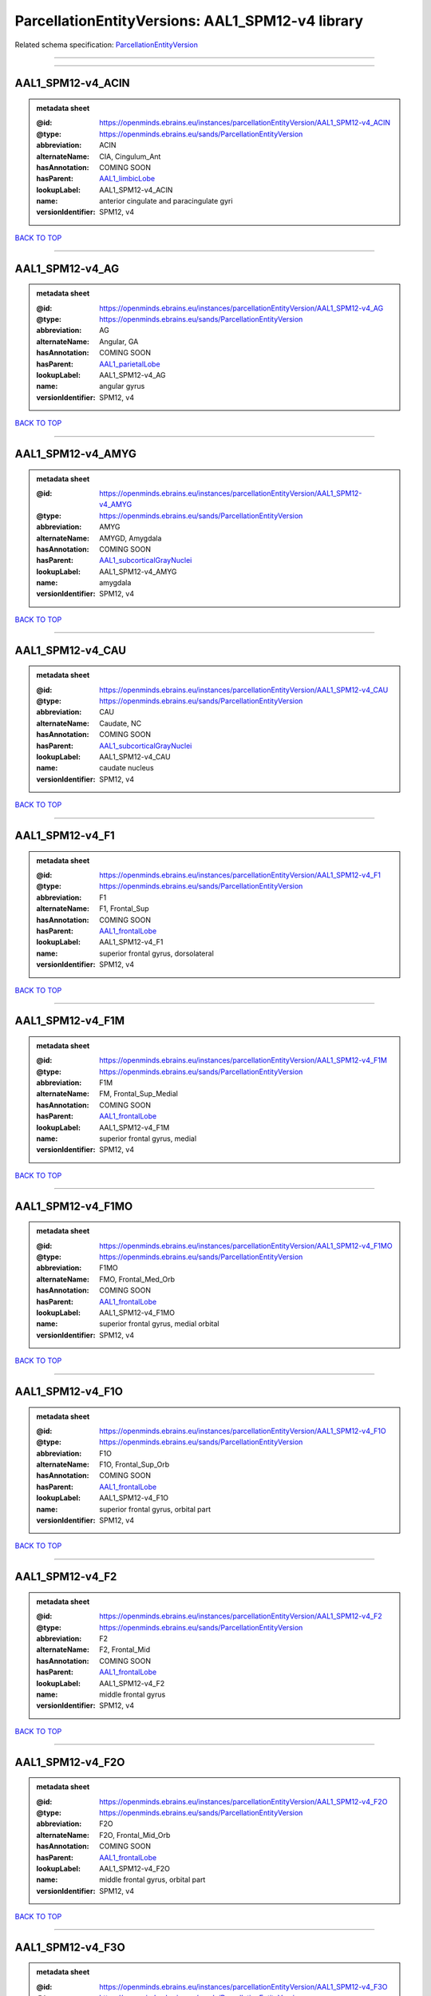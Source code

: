 #################################################
ParcellationEntityVersions: AAL1_SPM12-v4 library
#################################################

Related schema specification: `ParcellationEntityVersion <https://openminds-documentation.readthedocs.io/en/latest/schema_specifications/SANDS/atlas/parcellationEntityVersion.html>`_

------------

------------

AAL1_SPM12-v4_ACIN
------------------

.. admonition:: metadata sheet

   :@id: https://openminds.ebrains.eu/instances/parcellationEntityVersion/AAL1_SPM12-v4_ACIN
   :@type: https://openminds.ebrains.eu/sands/ParcellationEntityVersion
   :abbreviation: ACIN
   :alternateName: CIA, Cingulum_Ant
   :hasAnnotation: COMING SOON
   :hasParent: `AAL1_limbicLobe <https://openminds-documentation.readthedocs.io/en/latest/instance_libraries/parcellationEntities/AAL1.html#aal1-limbiclobe>`_
   :lookupLabel: AAL1_SPM12-v4_ACIN
   :name: anterior cingulate and paracingulate gyri
   :versionIdentifier: SPM12, v4

`BACK TO TOP <ParcellationEntityVersions: AAL1_SPM12-v4 library_>`_

------------

AAL1_SPM12-v4_AG
----------------

.. admonition:: metadata sheet

   :@id: https://openminds.ebrains.eu/instances/parcellationEntityVersion/AAL1_SPM12-v4_AG
   :@type: https://openminds.ebrains.eu/sands/ParcellationEntityVersion
   :abbreviation: AG
   :alternateName: Angular, GA
   :hasAnnotation: COMING SOON
   :hasParent: `AAL1_parietalLobe <https://openminds-documentation.readthedocs.io/en/latest/instance_libraries/parcellationEntities/AAL1.html#aal1-parietallobe>`_
   :lookupLabel: AAL1_SPM12-v4_AG
   :name: angular gyrus
   :versionIdentifier: SPM12, v4

`BACK TO TOP <ParcellationEntityVersions: AAL1_SPM12-v4 library_>`_

------------

AAL1_SPM12-v4_AMYG
------------------

.. admonition:: metadata sheet

   :@id: https://openminds.ebrains.eu/instances/parcellationEntityVersion/AAL1_SPM12-v4_AMYG
   :@type: https://openminds.ebrains.eu/sands/ParcellationEntityVersion
   :abbreviation: AMYG
   :alternateName: AMYGD, Amygdala
   :hasAnnotation: COMING SOON
   :hasParent: `AAL1_subcorticalGrayNuclei <https://openminds-documentation.readthedocs.io/en/latest/instance_libraries/parcellationEntities/AAL1.html#aal1-subcorticalgraynuclei>`_
   :lookupLabel: AAL1_SPM12-v4_AMYG
   :name: amygdala
   :versionIdentifier: SPM12, v4

`BACK TO TOP <ParcellationEntityVersions: AAL1_SPM12-v4 library_>`_

------------

AAL1_SPM12-v4_CAU
-----------------

.. admonition:: metadata sheet

   :@id: https://openminds.ebrains.eu/instances/parcellationEntityVersion/AAL1_SPM12-v4_CAU
   :@type: https://openminds.ebrains.eu/sands/ParcellationEntityVersion
   :abbreviation: CAU
   :alternateName: Caudate, NC
   :hasAnnotation: COMING SOON
   :hasParent: `AAL1_subcorticalGrayNuclei <https://openminds-documentation.readthedocs.io/en/latest/instance_libraries/parcellationEntities/AAL1.html#aal1-subcorticalgraynuclei>`_
   :lookupLabel: AAL1_SPM12-v4_CAU
   :name: caudate nucleus
   :versionIdentifier: SPM12, v4

`BACK TO TOP <ParcellationEntityVersions: AAL1_SPM12-v4 library_>`_

------------

AAL1_SPM12-v4_F1
----------------

.. admonition:: metadata sheet

   :@id: https://openminds.ebrains.eu/instances/parcellationEntityVersion/AAL1_SPM12-v4_F1
   :@type: https://openminds.ebrains.eu/sands/ParcellationEntityVersion
   :abbreviation: F1
   :alternateName: F1, Frontal_Sup
   :hasAnnotation: COMING SOON
   :hasParent: `AAL1_frontalLobe <https://openminds-documentation.readthedocs.io/en/latest/instance_libraries/parcellationEntities/AAL1.html#aal1-frontallobe>`_
   :lookupLabel: AAL1_SPM12-v4_F1
   :name: superior frontal gyrus, dorsolateral
   :versionIdentifier: SPM12, v4

`BACK TO TOP <ParcellationEntityVersions: AAL1_SPM12-v4 library_>`_

------------

AAL1_SPM12-v4_F1M
-----------------

.. admonition:: metadata sheet

   :@id: https://openminds.ebrains.eu/instances/parcellationEntityVersion/AAL1_SPM12-v4_F1M
   :@type: https://openminds.ebrains.eu/sands/ParcellationEntityVersion
   :abbreviation: F1M
   :alternateName: FM, Frontal_Sup_Medial
   :hasAnnotation: COMING SOON
   :hasParent: `AAL1_frontalLobe <https://openminds-documentation.readthedocs.io/en/latest/instance_libraries/parcellationEntities/AAL1.html#aal1-frontallobe>`_
   :lookupLabel: AAL1_SPM12-v4_F1M
   :name: superior frontal gyrus, medial
   :versionIdentifier: SPM12, v4

`BACK TO TOP <ParcellationEntityVersions: AAL1_SPM12-v4 library_>`_

------------

AAL1_SPM12-v4_F1MO
------------------

.. admonition:: metadata sheet

   :@id: https://openminds.ebrains.eu/instances/parcellationEntityVersion/AAL1_SPM12-v4_F1MO
   :@type: https://openminds.ebrains.eu/sands/ParcellationEntityVersion
   :abbreviation: F1MO
   :alternateName: FMO, Frontal_Med_Orb
   :hasAnnotation: COMING SOON
   :hasParent: `AAL1_frontalLobe <https://openminds-documentation.readthedocs.io/en/latest/instance_libraries/parcellationEntities/AAL1.html#aal1-frontallobe>`_
   :lookupLabel: AAL1_SPM12-v4_F1MO
   :name: superior frontal gyrus, medial orbital
   :versionIdentifier: SPM12, v4

`BACK TO TOP <ParcellationEntityVersions: AAL1_SPM12-v4 library_>`_

------------

AAL1_SPM12-v4_F1O
-----------------

.. admonition:: metadata sheet

   :@id: https://openminds.ebrains.eu/instances/parcellationEntityVersion/AAL1_SPM12-v4_F1O
   :@type: https://openminds.ebrains.eu/sands/ParcellationEntityVersion
   :abbreviation: F1O
   :alternateName: F1O, Frontal_Sup_Orb
   :hasAnnotation: COMING SOON
   :hasParent: `AAL1_frontalLobe <https://openminds-documentation.readthedocs.io/en/latest/instance_libraries/parcellationEntities/AAL1.html#aal1-frontallobe>`_
   :lookupLabel: AAL1_SPM12-v4_F1O
   :name: superior frontal gyrus, orbital part
   :versionIdentifier: SPM12, v4

`BACK TO TOP <ParcellationEntityVersions: AAL1_SPM12-v4 library_>`_

------------

AAL1_SPM12-v4_F2
----------------

.. admonition:: metadata sheet

   :@id: https://openminds.ebrains.eu/instances/parcellationEntityVersion/AAL1_SPM12-v4_F2
   :@type: https://openminds.ebrains.eu/sands/ParcellationEntityVersion
   :abbreviation: F2
   :alternateName: F2, Frontal_Mid
   :hasAnnotation: COMING SOON
   :hasParent: `AAL1_frontalLobe <https://openminds-documentation.readthedocs.io/en/latest/instance_libraries/parcellationEntities/AAL1.html#aal1-frontallobe>`_
   :lookupLabel: AAL1_SPM12-v4_F2
   :name: middle frontal gyrus
   :versionIdentifier: SPM12, v4

`BACK TO TOP <ParcellationEntityVersions: AAL1_SPM12-v4 library_>`_

------------

AAL1_SPM12-v4_F2O
-----------------

.. admonition:: metadata sheet

   :@id: https://openminds.ebrains.eu/instances/parcellationEntityVersion/AAL1_SPM12-v4_F2O
   :@type: https://openminds.ebrains.eu/sands/ParcellationEntityVersion
   :abbreviation: F2O
   :alternateName: F2O, Frontal_Mid_Orb
   :hasAnnotation: COMING SOON
   :hasParent: `AAL1_frontalLobe <https://openminds-documentation.readthedocs.io/en/latest/instance_libraries/parcellationEntities/AAL1.html#aal1-frontallobe>`_
   :lookupLabel: AAL1_SPM12-v4_F2O
   :name: middle frontal gyrus, orbital part
   :versionIdentifier: SPM12, v4

`BACK TO TOP <ParcellationEntityVersions: AAL1_SPM12-v4 library_>`_

------------

AAL1_SPM12-v4_F3O
-----------------

.. admonition:: metadata sheet

   :@id: https://openminds.ebrains.eu/instances/parcellationEntityVersion/AAL1_SPM12-v4_F3O
   :@type: https://openminds.ebrains.eu/sands/ParcellationEntityVersion
   :abbreviation: F3O
   :alternateName: F3O, Frontal_Inf_Orb
   :hasAnnotation: COMING SOON
   :hasParent: `AAL1_frontalLobe <https://openminds-documentation.readthedocs.io/en/latest/instance_libraries/parcellationEntities/AAL1.html#aal1-frontallobe>`_
   :lookupLabel: AAL1_SPM12-v4_F3O
   :name: inferior frontal gyrus, orbital part
   :versionIdentifier: SPM12, v4

`BACK TO TOP <ParcellationEntityVersions: AAL1_SPM12-v4 library_>`_

------------

AAL1_SPM12-v4_F3OP
------------------

.. admonition:: metadata sheet

   :@id: https://openminds.ebrains.eu/instances/parcellationEntityVersion/AAL1_SPM12-v4_F3OP
   :@type: https://openminds.ebrains.eu/sands/ParcellationEntityVersion
   :abbreviation: F3OP
   :alternateName: F3OP, Frontal_Inf_Oper
   :hasAnnotation: COMING SOON
   :hasParent: `AAL1_frontalLobe <https://openminds-documentation.readthedocs.io/en/latest/instance_libraries/parcellationEntities/AAL1.html#aal1-frontallobe>`_
   :lookupLabel: AAL1_SPM12-v4_F3OP
   :name: inferior frontal gyrus, opercular part
   :versionIdentifier: SPM12, v4

`BACK TO TOP <ParcellationEntityVersions: AAL1_SPM12-v4 library_>`_

------------

AAL1_SPM12-v4_F3T
-----------------

.. admonition:: metadata sheet

   :@id: https://openminds.ebrains.eu/instances/parcellationEntityVersion/AAL1_SPM12-v4_F3T
   :@type: https://openminds.ebrains.eu/sands/ParcellationEntityVersion
   :abbreviation: F3T
   :alternateName: F3T, Frontal_Inf_Tri
   :hasAnnotation: COMING SOON
   :hasParent: `AAL1_frontalLobe <https://openminds-documentation.readthedocs.io/en/latest/instance_libraries/parcellationEntities/AAL1.html#aal1-frontallobe>`_
   :lookupLabel: AAL1_SPM12-v4_F3T
   :name: inferior frontal gyrus, triangular part
   :versionIdentifier: SPM12, v4

`BACK TO TOP <ParcellationEntityVersions: AAL1_SPM12-v4 library_>`_

------------

AAL1_SPM12-v4_FUSI
------------------

.. admonition:: metadata sheet

   :@id: https://openminds.ebrains.eu/instances/parcellationEntityVersion/AAL1_SPM12-v4_FUSI
   :@type: https://openminds.ebrains.eu/sands/ParcellationEntityVersion
   :abbreviation: FUSI
   :alternateName: FUSI, Fusiform
   :hasAnnotation: COMING SOON
   :hasParent: `AAL1_occipitalLobe <https://openminds-documentation.readthedocs.io/en/latest/instance_libraries/parcellationEntities/AAL1.html#aal1-occipitallobe>`_
   :lookupLabel: AAL1_SPM12-v4_FUSI
   :name: fusiform gyrus
   :versionIdentifier: SPM12, v4

`BACK TO TOP <ParcellationEntityVersions: AAL1_SPM12-v4 library_>`_

------------

AAL1_SPM12-v4_GR
----------------

.. admonition:: metadata sheet

   :@id: https://openminds.ebrains.eu/instances/parcellationEntityVersion/AAL1_SPM12-v4_GR
   :@type: https://openminds.ebrains.eu/sands/ParcellationEntityVersion
   :abbreviation: GR
   :alternateName: GR, Rectus
   :hasAnnotation: COMING SOON
   :hasParent: `AAL1_frontalLobe <https://openminds-documentation.readthedocs.io/en/latest/instance_libraries/parcellationEntities/AAL1.html#aal1-frontallobe>`_
   :lookupLabel: AAL1_SPM12-v4_GR
   :name: gyrus rectus
   :versionIdentifier: SPM12, v4

`BACK TO TOP <ParcellationEntityVersions: AAL1_SPM12-v4 library_>`_

------------

AAL1_SPM12-v4_HES
-----------------

.. admonition:: metadata sheet

   :@id: https://openminds.ebrains.eu/instances/parcellationEntityVersion/AAL1_SPM12-v4_HES
   :@type: https://openminds.ebrains.eu/sands/ParcellationEntityVersion
   :abbreviation: HES
   :alternateName: HESCHL, Heschl
   :hasAnnotation: COMING SOON
   :hasParent: `AAL1_temporalLobe <https://openminds-documentation.readthedocs.io/en/latest/instance_libraries/parcellationEntities/AAL1.html#aal1-temporallobe>`_
   :lookupLabel: AAL1_SPM12-v4_HES
   :name: Heschl gyrus
   :versionIdentifier: SPM12, v4

`BACK TO TOP <ParcellationEntityVersions: AAL1_SPM12-v4 library_>`_

------------

AAL1_SPM12-v4_HIP
-----------------

.. admonition:: metadata sheet

   :@id: https://openminds.ebrains.eu/instances/parcellationEntityVersion/AAL1_SPM12-v4_HIP
   :@type: https://openminds.ebrains.eu/sands/ParcellationEntityVersion
   :abbreviation: HIP
   :alternateName: HIPPO, Hippocampus
   :hasAnnotation: COMING SOON
   :hasParent: `AAL1_limbicLobe <https://openminds-documentation.readthedocs.io/en/latest/instance_libraries/parcellationEntities/AAL1.html#aal1-limbiclobe>`_
   :lookupLabel: AAL1_SPM12-v4_HIP
   :name: hippocampus
   :versionIdentifier: SPM12, v4

`BACK TO TOP <ParcellationEntityVersions: AAL1_SPM12-v4 library_>`_

------------

AAL1_SPM12-v4_IN
----------------

.. admonition:: metadata sheet

   :@id: https://openminds.ebrains.eu/instances/parcellationEntityVersion/AAL1_SPM12-v4_IN
   :@type: https://openminds.ebrains.eu/sands/ParcellationEntityVersion
   :abbreviation: IN
   :alternateName: IN, Insula
   :hasAnnotation: COMING SOON
   :hasParent: `AAL1_brain <https://openminds-documentation.readthedocs.io/en/latest/instance_libraries/parcellationEntities/AAL1.html#aal1-brain>`_
   :lookupLabel: AAL1_SPM12-v4_IN
   :name: insula
   :versionIdentifier: SPM12, v4

`BACK TO TOP <ParcellationEntityVersions: AAL1_SPM12-v4 library_>`_

------------

AAL1_SPM12-v4_LING
------------------

.. admonition:: metadata sheet

   :@id: https://openminds.ebrains.eu/instances/parcellationEntityVersion/AAL1_SPM12-v4_LING
   :@type: https://openminds.ebrains.eu/sands/ParcellationEntityVersion
   :abbreviation: LING
   :alternateName: LING, Lingual
   :hasAnnotation: COMING SOON
   :hasParent: `AAL1_occipitalLobe <https://openminds-documentation.readthedocs.io/en/latest/instance_libraries/parcellationEntities/AAL1.html#aal1-occipitallobe>`_
   :lookupLabel: AAL1_SPM12-v4_LING
   :name: lingual gyrus
   :versionIdentifier: SPM12, v4

`BACK TO TOP <ParcellationEntityVersions: AAL1_SPM12-v4 library_>`_

------------

AAL1_SPM12-v4_MCIN
------------------

.. admonition:: metadata sheet

   :@id: https://openminds.ebrains.eu/instances/parcellationEntityVersion/AAL1_SPM12-v4_MCIN
   :@type: https://openminds.ebrains.eu/sands/ParcellationEntityVersion
   :abbreviation: MCIN
   :alternateName: CINM, Cingulum_Mid
   :hasAnnotation: COMING SOON
   :hasParent: `AAL1_limbicLobe <https://openminds-documentation.readthedocs.io/en/latest/instance_libraries/parcellationEntities/AAL1.html#aal1-limbiclobe>`_
   :lookupLabel: AAL1_SPM12-v4_MCIN
   :name: median cingulate and paracingulate gyri
   :versionIdentifier: SPM12, v4

`BACK TO TOP <ParcellationEntityVersions: AAL1_SPM12-v4 library_>`_

------------

AAL1_SPM12-v4_O1
----------------

.. admonition:: metadata sheet

   :@id: https://openminds.ebrains.eu/instances/parcellationEntityVersion/AAL1_SPM12-v4_O1
   :@type: https://openminds.ebrains.eu/sands/ParcellationEntityVersion
   :abbreviation: O1
   :alternateName: O1, Occipital_Sup
   :hasAnnotation: COMING SOON
   :hasParent: `AAL1_occipitalLobe <https://openminds-documentation.readthedocs.io/en/latest/instance_libraries/parcellationEntities/AAL1.html#aal1-occipitallobe>`_
   :lookupLabel: AAL1_SPM12-v4_O1
   :name: superior occipital gyrus
   :versionIdentifier: SPM12, v4

`BACK TO TOP <ParcellationEntityVersions: AAL1_SPM12-v4 library_>`_

------------

AAL1_SPM12-v4_O2
----------------

.. admonition:: metadata sheet

   :@id: https://openminds.ebrains.eu/instances/parcellationEntityVersion/AAL1_SPM12-v4_O2
   :@type: https://openminds.ebrains.eu/sands/ParcellationEntityVersion
   :abbreviation: O2
   :alternateName: O2, Occipital_Mid
   :hasAnnotation: COMING SOON
   :hasParent: `AAL1_occipitalLobe <https://openminds-documentation.readthedocs.io/en/latest/instance_libraries/parcellationEntities/AAL1.html#aal1-occipitallobe>`_
   :lookupLabel: AAL1_SPM12-v4_O2
   :name: middle occipital gyrus
   :versionIdentifier: SPM12, v4

`BACK TO TOP <ParcellationEntityVersions: AAL1_SPM12-v4 library_>`_

------------

AAL1_SPM12-v4_O3
----------------

.. admonition:: metadata sheet

   :@id: https://openminds.ebrains.eu/instances/parcellationEntityVersion/AAL1_SPM12-v4_O3
   :@type: https://openminds.ebrains.eu/sands/ParcellationEntityVersion
   :abbreviation: O3
   :alternateName: O3, Occipital_Inf
   :hasAnnotation: COMING SOON
   :hasParent: `AAL1_occipitalLobe <https://openminds-documentation.readthedocs.io/en/latest/instance_libraries/parcellationEntities/AAL1.html#aal1-occipitallobe>`_
   :lookupLabel: AAL1_SPM12-v4_O3
   :name: inferior occipital gyrus
   :versionIdentifier: SPM12, v4

`BACK TO TOP <ParcellationEntityVersions: AAL1_SPM12-v4 library_>`_

------------

AAL1_SPM12-v4_OC
----------------

.. admonition:: metadata sheet

   :@id: https://openminds.ebrains.eu/instances/parcellationEntityVersion/AAL1_SPM12-v4_OC
   :@type: https://openminds.ebrains.eu/sands/ParcellationEntityVersion
   :abbreviation: OC
   :alternateName: COB, Olfactory
   :hasAnnotation: COMING SOON
   :hasParent: `AAL1_frontalLobe <https://openminds-documentation.readthedocs.io/en/latest/instance_libraries/parcellationEntities/AAL1.html#aal1-frontallobe>`_
   :lookupLabel: AAL1_SPM12-v4_OC
   :name: olfactory cortex
   :versionIdentifier: SPM12, v4

`BACK TO TOP <ParcellationEntityVersions: AAL1_SPM12-v4 library_>`_

------------

AAL1_SPM12-v4_P1
----------------

.. admonition:: metadata sheet

   :@id: https://openminds.ebrains.eu/instances/parcellationEntityVersion/AAL1_SPM12-v4_P1
   :@type: https://openminds.ebrains.eu/sands/ParcellationEntityVersion
   :abbreviation: P1
   :alternateName: P1, Parietal_Sup
   :hasAnnotation: COMING SOON
   :hasParent: `AAL1_parietalLobe <https://openminds-documentation.readthedocs.io/en/latest/instance_libraries/parcellationEntities/AAL1.html#aal1-parietallobe>`_
   :lookupLabel: AAL1_SPM12-v4_P1
   :name: superior parietal gyrus
   :versionIdentifier: SPM12, v4

`BACK TO TOP <ParcellationEntityVersions: AAL1_SPM12-v4 library_>`_

------------

AAL1_SPM12-v4_P2
----------------

.. admonition:: metadata sheet

   :@id: https://openminds.ebrains.eu/instances/parcellationEntityVersion/AAL1_SPM12-v4_P2
   :@type: https://openminds.ebrains.eu/sands/ParcellationEntityVersion
   :abbreviation: P2
   :alternateName: P2, Parietal_Inf
   :hasAnnotation: COMING SOON
   :hasParent: `AAL1_parietalLobe <https://openminds-documentation.readthedocs.io/en/latest/instance_libraries/parcellationEntities/AAL1.html#aal1-parietallobe>`_
   :lookupLabel: AAL1_SPM12-v4_P2
   :name: inferior parietal, but supramarginal and angular gyri
   :versionIdentifier: SPM12, v4

`BACK TO TOP <ParcellationEntityVersions: AAL1_SPM12-v4 library_>`_

------------

AAL1_SPM12-v4_PAL
-----------------

.. admonition:: metadata sheet

   :@id: https://openminds.ebrains.eu/instances/parcellationEntityVersion/AAL1_SPM12-v4_PAL
   :@type: https://openminds.ebrains.eu/sands/ParcellationEntityVersion
   :abbreviation: PAL
   :alternateName: PALL, Pallidum
   :hasAnnotation: COMING SOON
   :hasParent: `AAL1_subcorticalGrayNuclei <https://openminds-documentation.readthedocs.io/en/latest/instance_libraries/parcellationEntities/AAL1.html#aal1-subcorticalgraynuclei>`_
   :lookupLabel: AAL1_SPM12-v4_PAL
   :name: lenticular nucleus, pallidum
   :versionIdentifier: SPM12, v4

`BACK TO TOP <ParcellationEntityVersions: AAL1_SPM12-v4 library_>`_

------------

AAL1_SPM12-v4_PCIN
------------------

.. admonition:: metadata sheet

   :@id: https://openminds.ebrains.eu/instances/parcellationEntityVersion/AAL1_SPM12-v4_PCIN
   :@type: https://openminds.ebrains.eu/sands/ParcellationEntityVersion
   :abbreviation: PCIN
   :alternateName: CIP, Cingulum_Post
   :hasAnnotation: COMING SOON
   :hasParent: `AAL1_limbicLobe <https://openminds-documentation.readthedocs.io/en/latest/instance_libraries/parcellationEntities/AAL1.html#aal1-limbiclobe>`_
   :lookupLabel: AAL1_SPM12-v4_PCIN
   :name: posterior cingulate gyrus
   :versionIdentifier: SPM12, v4

`BACK TO TOP <ParcellationEntityVersions: AAL1_SPM12-v4 library_>`_

------------

AAL1_SPM12-v4_PCL
-----------------

.. admonition:: metadata sheet

   :@id: https://openminds.ebrains.eu/instances/parcellationEntityVersion/AAL1_SPM12-v4_PCL
   :@type: https://openminds.ebrains.eu/sands/ParcellationEntityVersion
   :abbreviation: PCL
   :alternateName: LPC, Paracentralobule
   :hasAnnotation: COMING SOON
   :hasParent: `AAL1_frontalLobe <https://openminds-documentation.readthedocs.io/en/latest/instance_libraries/parcellationEntities/AAL1.html#aal1-frontallobe>`_
   :lookupLabel: AAL1_SPM12-v4_PCL
   :name: paracentral lobule
   :versionIdentifier: SPM12, v4

`BACK TO TOP <ParcellationEntityVersions: AAL1_SPM12-v4 library_>`_

------------

AAL1_SPM12-v4_PHIP
------------------

.. admonition:: metadata sheet

   :@id: https://openminds.ebrains.eu/instances/parcellationEntityVersion/AAL1_SPM12-v4_PHIP
   :@type: https://openminds.ebrains.eu/sands/ParcellationEntityVersion
   :abbreviation: PHIP
   :alternateName: PARA_HIPPO, ParaHippocampal
   :hasAnnotation: COMING SOON
   :hasParent: `AAL1_limbicLobe <https://openminds-documentation.readthedocs.io/en/latest/instance_libraries/parcellationEntities/AAL1.html#aal1-limbiclobe>`_
   :lookupLabel: AAL1_SPM12-v4_PHIP
   :name: parahippocampal gyrus
   :versionIdentifier: SPM12, v4

`BACK TO TOP <ParcellationEntityVersions: AAL1_SPM12-v4 library_>`_

------------

AAL1_SPM12-v4_POST
------------------

.. admonition:: metadata sheet

   :@id: https://openminds.ebrains.eu/instances/parcellationEntityVersion/AAL1_SPM12-v4_POST
   :@type: https://openminds.ebrains.eu/sands/ParcellationEntityVersion
   :abbreviation: POST
   :alternateName: PA, Postcentral
   :hasAnnotation: COMING SOON
   :hasParent: `AAL1_centralRegion <https://openminds-documentation.readthedocs.io/en/latest/instance_libraries/parcellationEntities/AAL1.html#aal1-centralregion>`_
   :lookupLabel: AAL1_SPM12-v4_POST
   :name: postcentral gyrus
   :versionIdentifier: SPM12, v4

`BACK TO TOP <ParcellationEntityVersions: AAL1_SPM12-v4 library_>`_

------------

AAL1_SPM12-v4_PQ
----------------

.. admonition:: metadata sheet

   :@id: https://openminds.ebrains.eu/instances/parcellationEntityVersion/AAL1_SPM12-v4_PQ
   :@type: https://openminds.ebrains.eu/sands/ParcellationEntityVersion
   :abbreviation: PQ
   :alternateName: PQ, Precuneus
   :hasAnnotation: COMING SOON
   :hasParent: `AAL1_parietalLobe <https://openminds-documentation.readthedocs.io/en/latest/instance_libraries/parcellationEntities/AAL1.html#aal1-parietallobe>`_
   :lookupLabel: AAL1_SPM12-v4_PQ
   :name: precuneus
   :versionIdentifier: SPM12, v4

`BACK TO TOP <ParcellationEntityVersions: AAL1_SPM12-v4 library_>`_

------------

AAL1_SPM12-v4_PRE
-----------------

.. admonition:: metadata sheet

   :@id: https://openminds.ebrains.eu/instances/parcellationEntityVersion/AAL1_SPM12-v4_PRE
   :@type: https://openminds.ebrains.eu/sands/ParcellationEntityVersion
   :abbreviation: PRE
   :alternateName: FA, Precentral
   :hasAnnotation: COMING SOON
   :hasParent: `AAL1_centralRegion <https://openminds-documentation.readthedocs.io/en/latest/instance_libraries/parcellationEntities/AAL1.html#aal1-centralregion>`_
   :lookupLabel: AAL1_SPM12-v4_PRE
   :name: precentral gyrus
   :versionIdentifier: SPM12, v4

`BACK TO TOP <ParcellationEntityVersions: AAL1_SPM12-v4 library_>`_

------------

AAL1_SPM12-v4_PUT
-----------------

.. admonition:: metadata sheet

   :@id: https://openminds.ebrains.eu/instances/parcellationEntityVersion/AAL1_SPM12-v4_PUT
   :@type: https://openminds.ebrains.eu/sands/ParcellationEntityVersion
   :abbreviation: PUT
   :alternateName: NL, Putamen
   :hasAnnotation: COMING SOON
   :hasParent: `AAL1_subcorticalGrayNuclei <https://openminds-documentation.readthedocs.io/en/latest/instance_libraries/parcellationEntities/AAL1.html#aal1-subcorticalgraynuclei>`_
   :lookupLabel: AAL1_SPM12-v4_PUT
   :name: lenticular nucleus, putamen
   :versionIdentifier: SPM12, v4

`BACK TO TOP <ParcellationEntityVersions: AAL1_SPM12-v4 library_>`_

------------

AAL1_SPM12-v4_Q
---------------

.. admonition:: metadata sheet

   :@id: https://openminds.ebrains.eu/instances/parcellationEntityVersion/AAL1_SPM12-v4_Q
   :@type: https://openminds.ebrains.eu/sands/ParcellationEntityVersion
   :abbreviation: Q
   :alternateName: Cuneus, Q
   :hasAnnotation: COMING SOON
   :hasParent: `AAL1_occipitalLobe <https://openminds-documentation.readthedocs.io/en/latest/instance_libraries/parcellationEntities/AAL1.html#aal1-occipitallobe>`_
   :lookupLabel: AAL1_SPM12-v4_Q
   :name: cuneus
   :versionIdentifier: SPM12, v4

`BACK TO TOP <ParcellationEntityVersions: AAL1_SPM12-v4 library_>`_

------------

AAL1_SPM12-v4_RO
----------------

.. admonition:: metadata sheet

   :@id: https://openminds.ebrains.eu/instances/parcellationEntityVersion/AAL1_SPM12-v4_RO
   :@type: https://openminds.ebrains.eu/sands/ParcellationEntityVersion
   :abbreviation: RO
   :alternateName: OR, Rolandic_Oper
   :hasAnnotation: COMING SOON
   :hasParent: `AAL1_centralRegion <https://openminds-documentation.readthedocs.io/en/latest/instance_libraries/parcellationEntities/AAL1.html#aal1-centralregion>`_
   :lookupLabel: AAL1_SPM12-v4_RO
   :name: rolandic operculum
   :versionIdentifier: SPM12, v4

`BACK TO TOP <ParcellationEntityVersions: AAL1_SPM12-v4 library_>`_

------------

AAL1_SPM12-v4_SMA
-----------------

.. admonition:: metadata sheet

   :@id: https://openminds.ebrains.eu/instances/parcellationEntityVersion/AAL1_SPM12-v4_SMA
   :@type: https://openminds.ebrains.eu/sands/ParcellationEntityVersion
   :abbreviation: SMA
   :alternateName: SMA, Supp_Motor_Area
   :hasAnnotation: COMING SOON
   :hasParent: `AAL1_frontalLobe <https://openminds-documentation.readthedocs.io/en/latest/instance_libraries/parcellationEntities/AAL1.html#aal1-frontallobe>`_
   :lookupLabel: AAL1_SPM12-v4_SMA
   :name: supplementary motor area
   :versionIdentifier: SPM12, v4

`BACK TO TOP <ParcellationEntityVersions: AAL1_SPM12-v4 library_>`_

------------

AAL1_SPM12-v4_SMG
-----------------

.. admonition:: metadata sheet

   :@id: https://openminds.ebrains.eu/instances/parcellationEntityVersion/AAL1_SPM12-v4_SMG
   :@type: https://openminds.ebrains.eu/sands/ParcellationEntityVersion
   :abbreviation: SMG
   :alternateName: GSM, SupraMarginal
   :hasAnnotation: COMING SOON
   :hasParent: `AAL1_parietalLobe <https://openminds-documentation.readthedocs.io/en/latest/instance_libraries/parcellationEntities/AAL1.html#aal1-parietallobe>`_
   :lookupLabel: AAL1_SPM12-v4_SMG
   :name: supramarginal gyrus
   :versionIdentifier: SPM12, v4

`BACK TO TOP <ParcellationEntityVersions: AAL1_SPM12-v4 library_>`_

------------

AAL1_SPM12-v4_T1
----------------

.. admonition:: metadata sheet

   :@id: https://openminds.ebrains.eu/instances/parcellationEntityVersion/AAL1_SPM12-v4_T1
   :@type: https://openminds.ebrains.eu/sands/ParcellationEntityVersion
   :abbreviation: T1
   :alternateName: T1, Temporal_Sup
   :hasAnnotation: COMING SOON
   :hasParent: `AAL1_temporalLobe <https://openminds-documentation.readthedocs.io/en/latest/instance_libraries/parcellationEntities/AAL1.html#aal1-temporallobe>`_
   :lookupLabel: AAL1_SPM12-v4_T1
   :name: superior temporal gyrus
   :versionIdentifier: SPM12, v4

`BACK TO TOP <ParcellationEntityVersions: AAL1_SPM12-v4 library_>`_

------------

AAL1_SPM12-v4_T1P
-----------------

.. admonition:: metadata sheet

   :@id: https://openminds.ebrains.eu/instances/parcellationEntityVersion/AAL1_SPM12-v4_T1P
   :@type: https://openminds.ebrains.eu/sands/ParcellationEntityVersion
   :abbreviation: T1P
   :alternateName: T1A, Temporal_Pole_Sup
   :hasAnnotation: COMING SOON
   :hasParent: `AAL1_limbicLobe <https://openminds-documentation.readthedocs.io/en/latest/instance_libraries/parcellationEntities/AAL1.html#aal1-limbiclobe>`_
   :lookupLabel: AAL1_SPM12-v4_T1P
   :name: temporal pole: superior temporal gyrus
   :versionIdentifier: SPM12, v4

`BACK TO TOP <ParcellationEntityVersions: AAL1_SPM12-v4 library_>`_

------------

AAL1_SPM12-v4_T2
----------------

.. admonition:: metadata sheet

   :@id: https://openminds.ebrains.eu/instances/parcellationEntityVersion/AAL1_SPM12-v4_T2
   :@type: https://openminds.ebrains.eu/sands/ParcellationEntityVersion
   :abbreviation: T2
   :alternateName: T2, Temporal_Mid
   :hasAnnotation: COMING SOON
   :hasParent: `AAL1_temporalLobe <https://openminds-documentation.readthedocs.io/en/latest/instance_libraries/parcellationEntities/AAL1.html#aal1-temporallobe>`_
   :lookupLabel: AAL1_SPM12-v4_T2
   :name: middle temporal gyrus
   :versionIdentifier: SPM12, v4

`BACK TO TOP <ParcellationEntityVersions: AAL1_SPM12-v4 library_>`_

------------

AAL1_SPM12-v4_T2P
-----------------

.. admonition:: metadata sheet

   :@id: https://openminds.ebrains.eu/instances/parcellationEntityVersion/AAL1_SPM12-v4_T2P
   :@type: https://openminds.ebrains.eu/sands/ParcellationEntityVersion
   :abbreviation: T2P
   :alternateName: T2A, Temporal_Pole_Mid
   :hasAnnotation: COMING SOON
   :hasParent: `AAL1_limbicLobe <https://openminds-documentation.readthedocs.io/en/latest/instance_libraries/parcellationEntities/AAL1.html#aal1-limbiclobe>`_
   :lookupLabel: AAL1_SPM12-v4_T2P
   :name: temporal pole: middle temporal gyrus
   :versionIdentifier: SPM12, v4

`BACK TO TOP <ParcellationEntityVersions: AAL1_SPM12-v4 library_>`_

------------

AAL1_SPM12-v4_T3
----------------

.. admonition:: metadata sheet

   :@id: https://openminds.ebrains.eu/instances/parcellationEntityVersion/AAL1_SPM12-v4_T3
   :@type: https://openminds.ebrains.eu/sands/ParcellationEntityVersion
   :abbreviation: T3
   :alternateName: T3, Temporal_Inf
   :hasAnnotation: COMING SOON
   :hasParent: `AAL1_temporalLobe <https://openminds-documentation.readthedocs.io/en/latest/instance_libraries/parcellationEntities/AAL1.html#aal1-temporallobe>`_
   :lookupLabel: AAL1_SPM12-v4_T3
   :name: inferior temporal gyrus
   :versionIdentifier: SPM12, v4

`BACK TO TOP <ParcellationEntityVersions: AAL1_SPM12-v4 library_>`_

------------

AAL1_SPM12-v4_THA
-----------------

.. admonition:: metadata sheet

   :@id: https://openminds.ebrains.eu/instances/parcellationEntityVersion/AAL1_SPM12-v4_THA
   :@type: https://openminds.ebrains.eu/sands/ParcellationEntityVersion
   :abbreviation: THA
   :alternateName: THA, Thalamus
   :hasAnnotation: COMING SOON
   :hasParent: `AAL1_subcorticalGrayNuclei <https://openminds-documentation.readthedocs.io/en/latest/instance_libraries/parcellationEntities/AAL1.html#aal1-subcorticalgraynuclei>`_
   :lookupLabel: AAL1_SPM12-v4_THA
   :name: thalamus
   :versionIdentifier: SPM12, v4

`BACK TO TOP <ParcellationEntityVersions: AAL1_SPM12-v4 library_>`_

------------

AAL1_SPM12-v4_V1
----------------

.. admonition:: metadata sheet

   :@id: https://openminds.ebrains.eu/instances/parcellationEntityVersion/AAL1_SPM12-v4_V1
   :@type: https://openminds.ebrains.eu/sands/ParcellationEntityVersion
   :abbreviation: V1
   :alternateName: Calcarine, V1
   :hasAnnotation: COMING SOON
   :hasParent: `AAL1_occipitalLobe <https://openminds-documentation.readthedocs.io/en/latest/instance_libraries/parcellationEntities/AAL1.html#aal1-occipitallobe>`_
   :lookupLabel: AAL1_SPM12-v4_V1
   :name: calcarine fissure and surrounding cortex
   :versionIdentifier: SPM12, v4

`BACK TO TOP <ParcellationEntityVersions: AAL1_SPM12-v4 library_>`_

------------

